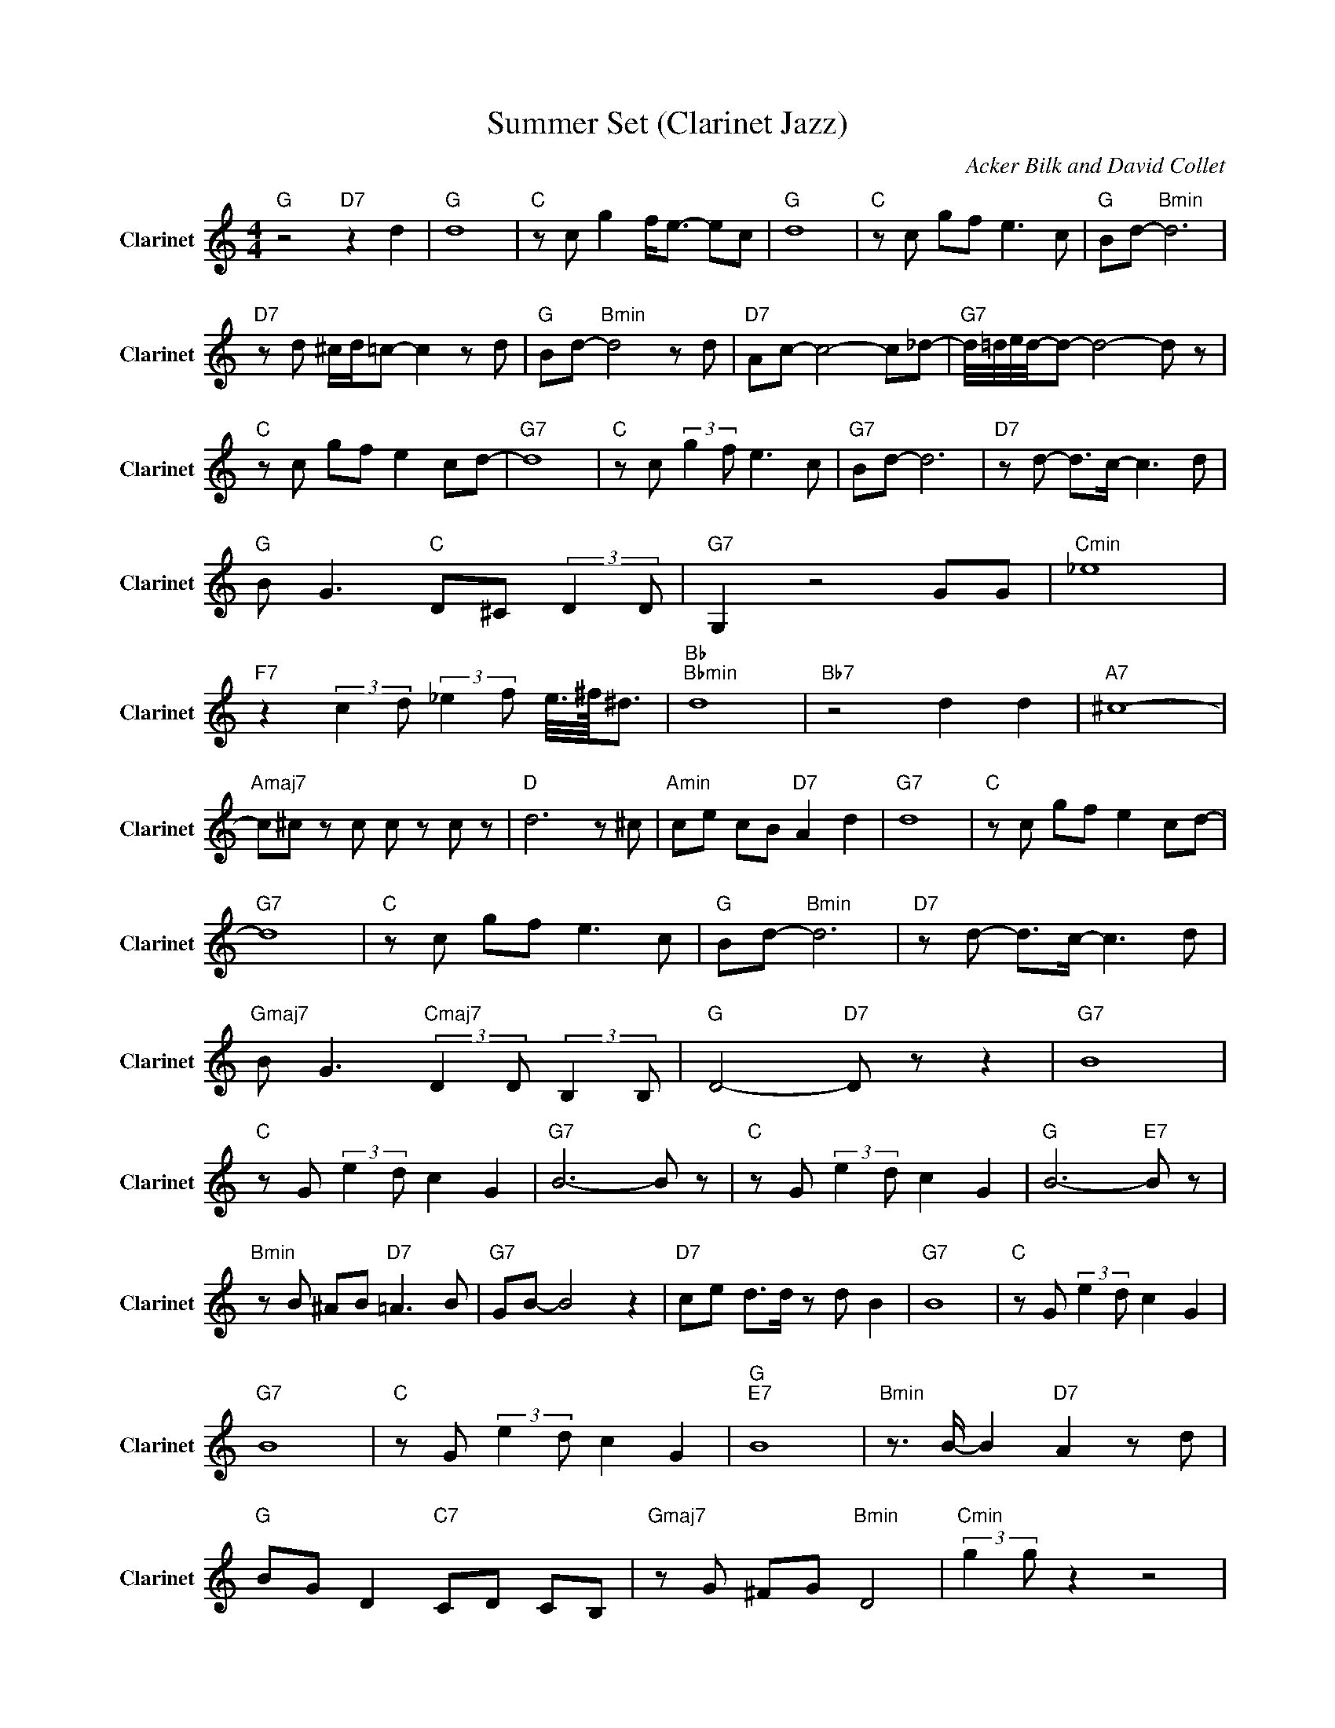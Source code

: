 X:1
T:Summer Set (Clarinet Jazz)
C:Acker Bilk and David Collet
Z:All Rights Reserved
L:1/8
M:4/4
K:C
V:1 treble nm="Clarinet" snm="Clarinet"
%%MIDI program 71
V:1
"G " z4"D7" z2 d2 |"G " d8 |"C " z c g2 f<e- ec |"G " d8 |"C " z c gf e3 c |"G " Bd-"Bmin" d6 | %6
"D7" z d ^c/d/=c- c2 z d |"G " Bd-"Bmin" d4 z d |"D7" Ac- c4- c_d- |"G7" d/4=d/4e/4d/4-d- d4- d z | %10
"C " z c gf e2 cd- |"G7" d8 |"C " z c (3:2:2g2 f e3 c |"G7" Bd- d6 |"D7" z d- d>c- c3 d | %15
"G " B G3"C " D^C (3:2:2D2 D |"G7" G,2 z4 GG |"Cmin" _e8 | %18
"F7" z2 (3:2:2c2 d (3:2:2_e2 f e/4>^f/4^d3/2 |"Bb ""Bbmin" d8 |"Bb7" z4 d2 d2 |"A7" ^c8- | %22
"Amaj7" c^c z c c z c z |"D " d6 z ^c |"Amin" ce cB"D7" A2 d2 |"G7" d8 |"C " z c gf e2 cd- | %27
"G7" d8 |"C " z c gf e3 c |"G " Bd-"Bmin" d6 |"D7" z d- d>c- c3 d | %31
"Gmaj7" B G3"Cmaj7" (3:2:2D2 D (3:2:2B,2 B, |"G " D4-"D7" D z z2 |"G7" B8 | %34
"C " z G (3:2:2e2 d c2 G2 |"G7" B6- B z |"C " z G (3:2:2e2 d c2 G2 |"G " B6-"E7" B z | %38
"Bmin" z B ^AB"D7" =A3 B |"G7" GB- B4 z2 |"D7" ce d>d z d B2 |"G7" B8 |"C " z G (3:2:2e2 d c2 G2 | %43
"G7" B8 |"C " z G (3:2:2e2 d c2 G2 |"G ""E7" B8 |"Bmin" z3/2 B/- B2"D7" A2 z d | %47
"G " BG D2"C7" CD CB, |"Gmaj7" z G ^FG"Bmin" D4 |"Cmin" (3:2:2g2 g z2 z4 | %50
"F7" z2 (3:2:2g2 g ff (3:2:2_e2 f- | f2 g(3f/f/f/"Bb " f z z2 | %52
 _B2 (3:2:2_E2 B-"Bbmaj7" B2 z/ A/ ^c/e/ |"A7" a z2 z/4 g/4 e/4^c/4 z2 z ^G | %54
"Dbmin" A2 _AG-"Dmaj7" G2 (3:2:2d'2 ^c' | %55
 c'3/2-(3c'/4d'/4c'/4"Dmaj7" (3:2:2a2 ^f d3/2-(3d/4a/4f/4"Gbmin" (3:2:2^c2 =c | %56
"D7" A z ^FD-"Bmin" D4 |"G ""Emin" B8 |"C " z3/2 G/ ed c2 G2 |"G7" B8 |"C " z G e>d c2 G2 | %61
"G7""E7" B8 |"Bmin" z B (3:2:2^A B2"D7" =A3 B |"G7" G D3"C ""Cmin" z4 | %64
"G " z D GB (3:2:2d2 g"D7" bd' |"G7" (3:2:2g'2 d' bg g'2 d'/b/g |"C " (3:2:2g'e'/c' (3ad'b c'3 d' | %67
"G7" (3bgd- d4 z2 |"C7" d'c' d'c' _b2 gg |"G7" z2 d/_dc/ (3BGD- D2 |"D7" z2 g2 (3dgd (3gdc | %71
"G " (3:2:2B2 b gd"Emin" B4 |"D7" (3:2:2d'2 c' (3a^fe- e_e/4d/4_d/4<c/4 (3:2:2B2 =e | %73
"G7" d3/2_d/4c/4 (3:2:2B2 c (3:2:2B2 G D_E |"C " E6"Em7b5" z2 |"G7" (3:2:2D2 G (3:2:2B2 c B4 | %76
"C7" (3:2:2G2 B de d2 BB |"G7" (3:2:2b2 g d6 |"D7" (3d'_d'c' a^f ed (3:2:2e2 d | %79
"G " g4"C7" e/c_B/ (3:2:2d2 d |"G7" G4 z3/2 G/ (3:2:2c2 _e |"Cmin" gc' _e/g/c- c4 | %82
"F7" (3:2:2_e'2 c' af (3:2:2_e2 F (3:2:2A2 g |"Bbmaj7" f2 (3:2:2A2 _e d2 (3:2:2A2 c | %84
"Gmin" _B4"Bbmaj7" z2 A2 |"A7" a8 |"C#min" ^ga ga"A7" =g2 a2 |"D7" ^f2 z2"Ddim" z4 |"Amin""D7" z8 | %89
"G7" d8 |"C " z3/2 c/ gf e3/2_e/4d/4 _d/4c7/4 |"G7" d8 |"C " z c gf e3 c |"Gmaj7" Bd- d4- d z | %94
"D7" ^fd (3:2:2f2 a d'4 |"G7" z b2 b d'b"Cmin" gd |"Gmaj7" g-g/4d/4_d/4c/4 (3:2:2B2 =d- d4 |] %97

